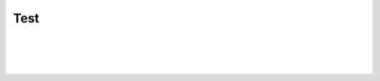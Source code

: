 .. This file is part of the OpenDSA eTextbook project. See
.. http://algoviz.org/OpenDSA for more details.
.. Copyright (c) 2012-2016 by the OpenDSA Project Contributors, and
.. distributed under an MIT open source license.

.. avmetadata::
   :author: Cliff Shaffer
   :topic: OpenDSA

Test
====

.. inlineav:: test1 dgm
   :links: AV/OpenFLAP/test1.css
   :scripts: DataStructures/FLA/FA.js AV/OpenFLAP/test1.js
   :align: center

|

.. inlineav:: test2 dgm
   :links: AV/OpenFLAP/test2.css
   :scripts: DataStructures/FLA/FA.js AV/OpenFLAP/test2.js
   :align: center

|

.. inlineav:: DFAprop1 dgm
   :links: DataStructures/FLA/FLA.css AV/OpenFLAP/DFAprop1.css
   :scripts: DataStructures/FLA/FA.js AV/OpenFLAP/DFAprop1.js
   :align: center

|

.. inlineav:: PDA dgm
   :links: DataStructures/FLA/FLA.css AV/OpenFLAP/PDA.css
   :scripts: DataStructures/FLA/FA.js AV/OpenFLAP/PDA.js
   :align: center

|

.. inlineav:: PDA2 dgm
   :links: DataStructures/FLA/FLA.css AV/OpenFLAP/PDA2.css
   :scripts: DataStructures/FLA/FA.js AV/OpenFLAP/PDA2.js
   :align: center

